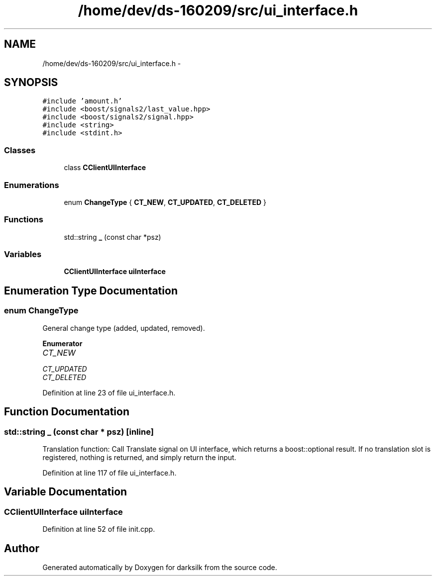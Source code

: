 .TH "/home/dev/ds-160209/src/ui_interface.h" 3 "Wed Feb 10 2016" "Version 1.0.0.0" "darksilk" \" -*- nroff -*-
.ad l
.nh
.SH NAME
/home/dev/ds-160209/src/ui_interface.h \- 
.SH SYNOPSIS
.br
.PP
\fC#include 'amount\&.h'\fP
.br
\fC#include <boost/signals2/last_value\&.hpp>\fP
.br
\fC#include <boost/signals2/signal\&.hpp>\fP
.br
\fC#include <string>\fP
.br
\fC#include <stdint\&.h>\fP
.br

.SS "Classes"

.in +1c
.ti -1c
.RI "class \fBCClientUIInterface\fP"
.br
.in -1c
.SS "Enumerations"

.in +1c
.ti -1c
.RI "enum \fBChangeType\fP { \fBCT_NEW\fP, \fBCT_UPDATED\fP, \fBCT_DELETED\fP }"
.br
.in -1c
.SS "Functions"

.in +1c
.ti -1c
.RI "std::string \fB_\fP (const char *psz)"
.br
.in -1c
.SS "Variables"

.in +1c
.ti -1c
.RI "\fBCClientUIInterface\fP \fBuiInterface\fP"
.br
.in -1c
.SH "Enumeration Type Documentation"
.PP 
.SS "enum \fBChangeType\fP"
General change type (added, updated, removed)\&. 
.PP
\fBEnumerator\fP
.in +1c
.TP
\fB\fICT_NEW \fP\fP
.TP
\fB\fICT_UPDATED \fP\fP
.TP
\fB\fICT_DELETED \fP\fP
.PP
Definition at line 23 of file ui_interface\&.h\&.
.SH "Function Documentation"
.PP 
.SS "std::string _ (const char * psz)\fC [inline]\fP"
Translation function: Call Translate signal on UI interface, which returns a boost::optional result\&. If no translation slot is registered, nothing is returned, and simply return the input\&. 
.PP
Definition at line 117 of file ui_interface\&.h\&.
.SH "Variable Documentation"
.PP 
.SS "\fBCClientUIInterface\fP uiInterface"

.PP
Definition at line 52 of file init\&.cpp\&.
.SH "Author"
.PP 
Generated automatically by Doxygen for darksilk from the source code\&.
